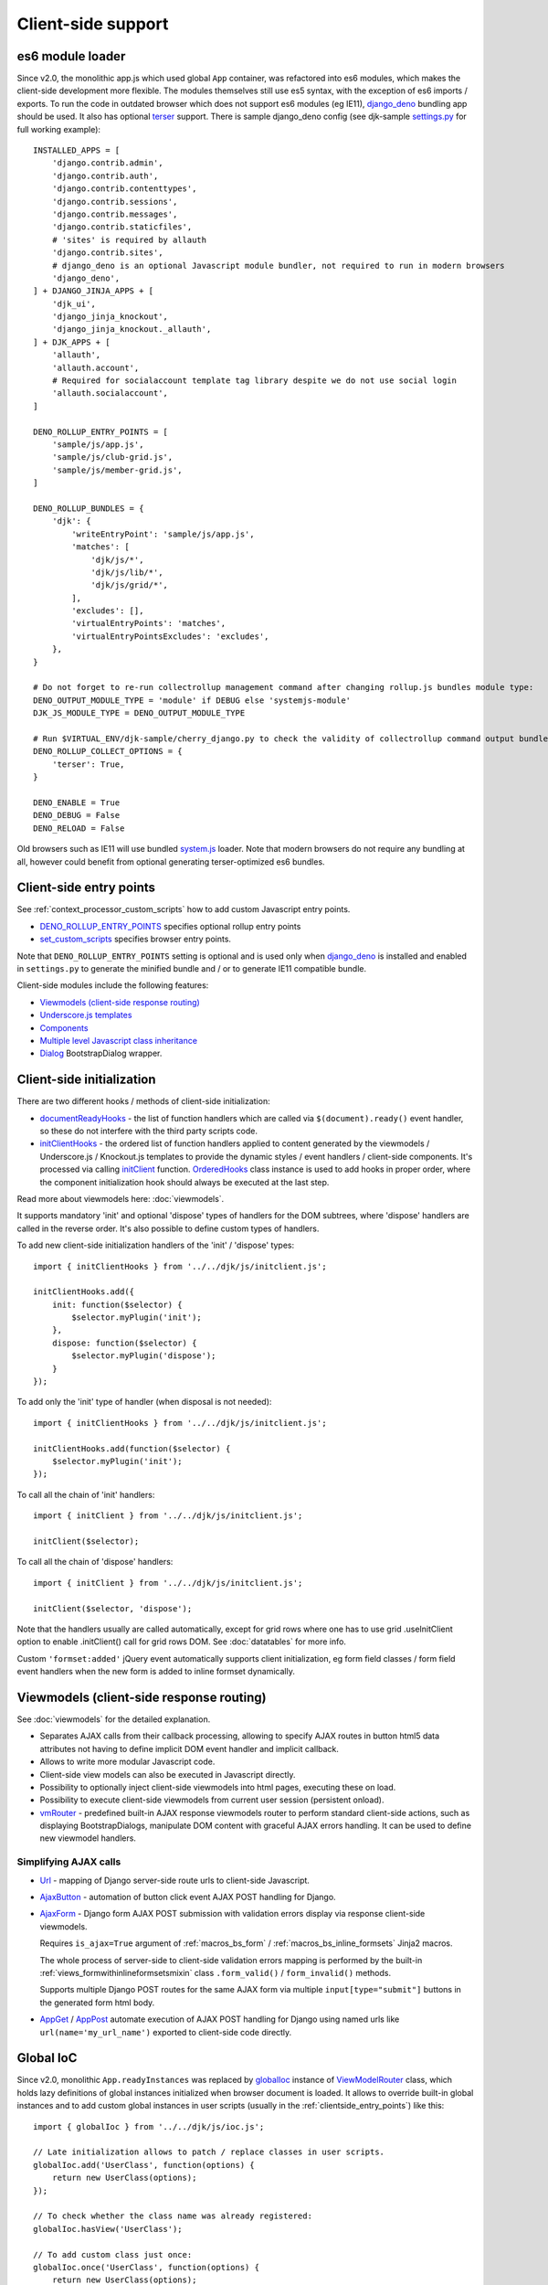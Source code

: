 ===================
Client-side support
===================
.. _AjaxButton: https://github.com/Dmitri-Sintsov/django-jinja-knockout/search?l=JavaScript&q=AjaxButton&type=&utf8=%E2%9C%93
.. _AjaxForm: https://github.com/Dmitri-Sintsov/django-jinja-knockout/search?l=JavaScript&q=AjaxForm&type=&utf8=%E2%9C%93
.. _AppGet: https://github.com/Dmitri-Sintsov/django-jinja-knockout/search?l=JavaScript&q=AppGet&type=&utf8=%E2%9C%93
.. _AppPost: https://github.com/Dmitri-Sintsov/django-jinja-knockout/search?l=JavaScript&q=AppPost&type=&utf8=%E2%9C%93
.. _bindTemplates: https://github.com/Dmitri-Sintsov/django-jinja-knockout/search?l=JavaScript&q=bindTemplates&type=code
.. _cbv_grid_breadcrumbs.htm: https://github.com/Dmitri-Sintsov/django-jinja-knockout/blob/master/django_jinja_knockout/jinja2/cbv_grid_breadcrumbs.htm
.. _compileTemplate: https://github.com/Dmitri-Sintsov/django-jinja-knockout/search?l=JavaScript&q=compileTemplate&type=code
.. _$.component: https://github.com/Dmitri-Sintsov/djk-sample/search?l=JavaScript&q=%24.component&type=code
.. _$.component promise: https://github.com/Dmitri-Sintsov/django-jinja-knockout/search?l=JavaScript&q=instanceof+promise&type=code
.. _componentIoc: https://github.com/Dmitri-Sintsov/django-jinja-knockout/search?l=JavaScript&q=componentIoc&type=&utf8=%E2%9C%93
.. _componentIoc sample: https://github.com/Dmitri-Sintsov/djk-sample/search?l=JavaScript&q=componentIoc&type=code
.. _Components: https://github.com/Dmitri-Sintsov/django-jinja-knockout/search?l=JavaScript&q=Components
.. _ComponentManager: https://github.com/Dmitri-Sintsov/django-jinja-knockout/search?l=JavaScript&q=ComponentManager
.. _documentReadyHooks: https://github.com/Dmitri-Sintsov/django-jinja-knockout/search?l=JavaScript&q=documentreadyhooks
.. _document.js: https://github.com/Dmitri-Sintsov/django-jinja-knockout/blob/master/django_jinja_knockout/static/djk/js/document.js
.. _Tpl.domTemplate: https://github.com/Dmitri-Sintsov/django-jinja-knockout/search?l=JavaScript&q=Tpl.domTemplate&type=code
.. _DENO_ROLLUP_ENTRY_POINTS: https://github.com/Dmitri-Sintsov/djk-sample/search?l=Python&q=DENO_ROLLUP_ENTRY_POINTS
.. _Dialog: https://github.com/Dmitri-Sintsov/django-jinja-knockout/search?l=JavaScript&q=Dialog&utf8=%E2%9C%93
.. _dialogIoc: https://github.com/Dmitri-Sintsov/django-jinja-knockout/search?l=JavaScript&q=dialogIoc&type=&utf8=%E2%9C%93
.. _Elements.builtInProperties: https://github.com/Dmitri-Sintsov/django-jinja-knockout/search?q=Elements.builtInProperties
.. _GridDialog: https://github.com/Dmitri-Sintsov/django-jinja-knockout/search?l=JavaScript&q=GridDialog&utf8=%E2%9C%93
.. _gridActionIoc: https://github.com/Dmitri-Sintsov/django-jinja-knockout/search?l=JavaScript&q=gridActionIoc&type=&utf8=%E2%9C%93
.. _globalIoc: https://github.com/Dmitri-Sintsov/django-jinja-knockout/search?l=JavaScript&q=globalIoc&type=&utf8=%E2%9C%93
.. _initClient: https://github.com/Dmitri-Sintsov/django-jinja-knockout/search?l=JavaScript&q=initClient
.. _initClientHooks: https://github.com/Dmitri-Sintsov/django-jinja-knockout/search?l=JavaScript&q=initClientHooks
.. _Tpl.loadTemplates: https://github.com/Dmitri-Sintsov/django-jinja-knockout/search?l=JavaScript&q=Tpl.loadTemplates&type=code
.. _localize: https://github.com/Dmitri-Sintsov/django-jinja-knockout/search?l=JavaScript&q=localize&type=code
.. _OrderedHooks: https://github.com/Dmitri-Sintsov/django-jinja-knockout/search?l=JavaScript&q=OrderedHooks
.. _Promise: https://developer.mozilla.org/en-US/docs/Web/JavaScript/Reference/Global_Objects/Promise
.. _Subscriber: https://github.com/Dmitri-Sintsov/django-jinja-knockout/search?l=JavaScript&q=Subscriber&type=&utf8=%E2%9C%93
.. _SuperChain: https://github.com/Dmitri-Sintsov/django-jinja-knockout/search?l=JavaScript&q=SuperChain&type=&utf8=%E2%9C%93
.. _Tpl: https://github.com/Dmitri-Sintsov/django-jinja-knockout/search?l=JavaScript&q=Tpl&utf8=%E2%9C%93
.. _Trans: https://github.com/Dmitri-Sintsov/django-jinja-knockout/search?l=JavaScript&q=Trans&type=code
.. _TransformTags: https://github.com/Dmitri-Sintsov/django-jinja-knockout/search?l=JavaScript&q=TransformTags
.. _vmRouter: https://github.com/Dmitri-Sintsov/django-jinja-knockout/search?l=JavaScript&q=vmRouter&type=&utf8=%E2%9C%93
.. _ViewModelRouter: https://github.com/Dmitri-Sintsov/django-jinja-knockout/search?l=JavaScript&q=ViewModelRouter&type=code
.. _Url: https://github.com/Dmitri-Sintsov/django-jinja-knockout/search?l=JavaScript&q=Url&type=&utf8=%E2%9C%93
.. _bs_range_filter.htm: https://github.com/Dmitri-Sintsov/django-jinja-knockout/blob/master/django_jinja_knockout/jinja2/bs_range_filter.htm
.. _data-component-class: https://github.com/Dmitri-Sintsov/djk-sample/search?utf8=%E2%9C%93&q=data-component-class
.. _data-component-selector: https://github.com/Dmitri-Sintsov/djk-sample/search?utf8=%E2%9C%93&q=data-component-selector
.. _Internationalization in JavaScript code: https://docs.djangoproject.com/en/dev/topics/i18n/translation/#internationalization-in-javascript-code
.. _ko_grid(): https://github.com/Dmitri-Sintsov/django-jinja-knockout/blob/master/django_jinja_knockout/jinja2/ko_grid.htm
.. _ko_grid_body(): https://github.com/Dmitri-Sintsov/django-jinja-knockout/blob/master/django_jinja_knockout/jinja2/ko_grid_body.htm
.. _member_grid_tabs.htm: https://github.com/Dmitri-Sintsov/djk-sample/blob/master/club_app/jinja2/member_grid_tabs.htm
.. _sprintf: https://github.com/alexei/sprintf.js
.. _set_custom_scripts: https://github.com/Dmitri-Sintsov/djk-sample/search?l=HTML&q=set_custom_scripts
.. _settings.py: https://github.com/Dmitri-Sintsov/djk-sample/blob/master/djk_sample/settings.py
.. _system.js: https://github.com/systemjs/systemjs
.. _django_deno: https://github.com/Dmitri-Sintsov/django-deno
.. _terser: https://terser.org

.. _clientside_es6_module_loader:

es6 module loader
-----------------

.. highlight:: python

Since v2.0, the monolithic app.js which used global ``App`` container, was refactored into es6 modules, which makes
the client-side development more flexible. The modules themselves still use es5 syntax, with the exception of es6
imports / exports. To run the code in outdated browser which does not support es6 modules (eg IE11), `django_deno`_
bundling app should be used. It also has optional `terser`_ support. There is sample django_deno config (see djk-sample
`settings.py`_ for full working example)::

    INSTALLED_APPS = [
        'django.contrib.admin',
        'django.contrib.auth',
        'django.contrib.contenttypes',
        'django.contrib.sessions',
        'django.contrib.messages',
        'django.contrib.staticfiles',
        # 'sites' is required by allauth
        'django.contrib.sites',
        # django_deno is an optional Javascript module bundler, not required to run in modern browsers
        'django_deno',
    ] + DJANGO_JINJA_APPS + [
        'djk_ui',
        'django_jinja_knockout',
        'django_jinja_knockout._allauth',
    ] + DJK_APPS + [
        'allauth',
        'allauth.account',
        # Required for socialaccount template tag library despite we do not use social login
        'allauth.socialaccount',
    ]

    DENO_ROLLUP_ENTRY_POINTS = [
        'sample/js/app.js',
        'sample/js/club-grid.js',
        'sample/js/member-grid.js',
    ]

    DENO_ROLLUP_BUNDLES = {
        'djk': {
            'writeEntryPoint': 'sample/js/app.js',
            'matches': [
                'djk/js/*',
                'djk/js/lib/*',
                'djk/js/grid/*',
            ],
            'excludes': [],
            'virtualEntryPoints': 'matches',
            'virtualEntryPointsExcludes': 'excludes',
        },
    }

    # Do not forget to re-run collectrollup management command after changing rollup.js bundles module type:
    DENO_OUTPUT_MODULE_TYPE = 'module' if DEBUG else 'systemjs-module'
    DJK_JS_MODULE_TYPE = DENO_OUTPUT_MODULE_TYPE

    # Run $VIRTUAL_ENV/djk-sample/cherry_django.py to check the validity of collectrollup command output bundle.
    DENO_ROLLUP_COLLECT_OPTIONS = {
        'terser': True,
    }

    DENO_ENABLE = True
    DENO_DEBUG = False
    DENO_RELOAD = False

Old browsers such as IE11 will use bundled `system.js`_ loader. Note that modern browsers do not require any bundling
at all, however could benefit from optional generating terser-optimized es6 bundles.

.. _clientside_entry_points:

Client-side entry points
------------------------

See :ref:`context_processor_custom_scripts` how to add custom Javascript entry points.

* `DENO_ROLLUP_ENTRY_POINTS`_ specifies optional rollup entry points
* `set_custom_scripts`_ specifies browser entry points.

Note that ``DENO_ROLLUP_ENTRY_POINTS`` setting is optional and is used only when `django_deno`_ is installed and enabled
in ``settings.py`` to generate the minified bundle and / or to generate IE11 compatible bundle.

Client-side modules include the following features:

* `Viewmodels (client-side response routing)`_
* `Underscore.js templates`_
* `Components`_
* `Multiple level Javascript class inheritance`_
* `Dialog`_ BootstrapDialog wrapper.

Client-side initialization
--------------------------

.. highlight:: javascript

There are two different hooks / methods of client-side initialization:

* `documentReadyHooks`_ - the list of function handlers which are called via ``$(document).ready()`` event handler,
  so these do not interfere with the third party scripts code.
* `initClientHooks`_ - the ordered list of function handlers applied to content generated by the viewmodels /
  Underscore.js / Knockout.js templates to provide the dynamic styles / event handlers / client-side components. It's
  processed via calling `initClient`_ function. `OrderedHooks`_ class instance is used to add hooks in proper
  order, where the component initialization hook should always be executed at the last step.

Read more about viewmodels here: :doc:`viewmodels`.

It supports mandatory 'init' and optional 'dispose' types of handlers for the DOM subtrees, where 'dispose' handlers
are called in the reverse order. It's also possible to define custom types of handlers.

To add new client-side initialization handlers of the 'init' / 'dispose' types::

    import { initClientHooks } from '../../djk/js/initclient.js';

    initClientHooks.add({
        init: function($selector) {
            $selector.myPlugin('init');
        },
        dispose: function($selector) {
            $selector.myPlugin('dispose');
        }
    });

To add only the 'init' type of handler (when disposal is not needed)::

    import { initClientHooks } from '../../djk/js/initclient.js';

    initClientHooks.add(function($selector) {
        $selector.myPlugin('init');
    });

To call all the chain of 'init' handlers::

    import { initClient } from '../../djk/js/initclient.js';

    initClient($selector);

To call all the chain of 'dispose' handlers::

    import { initClient } from '../../djk/js/initclient.js';

    initClient($selector, 'dispose');

Note that the handlers usually are called automatically, except for grid rows where one has to use grid .useInitClient
option to enable .initClient() call for grid rows DOM. See :doc:`datatables` for more info.

Custom ``'formset:added'`` jQuery event automatically supports client initialization, eg form field classes / form field
event handlers when the new form is added to inline formset dynamically.

Viewmodels (client-side response routing)
-----------------------------------------
See :doc:`viewmodels` for the detailed explanation.

* Separates AJAX calls from their callback processing, allowing to specify AJAX routes in button html5 data
  attributes not having to define implicit DOM event handler and implicit callback.
* Allows to write more modular Javascript code.
* Client-side view models can also be executed in Javascript directly.
* Possibility to optionally inject client-side viewmodels into html pages, executing these on load.
* Possibility to execute client-side viewmodels from current user session (persistent onload).
* `vmRouter`_ - predefined built-in AJAX response viewmodels router to perform standard client-side actions, such as
  displaying BootstrapDialogs, manipulate DOM content with graceful AJAX errors handling. It can be used to define new
  viewmodel handlers.

Simplifying AJAX calls
~~~~~~~~~~~~~~~~~~~~~~

* `Url`_ - mapping of Django server-side route urls to client-side Javascript.
* `AjaxButton`_ - automation of button click event AJAX POST handling for Django.
* `AjaxForm`_ - Django form AJAX POST submission with validation errors display via response client-side viewmodels.

  Requires ``is_ajax=True`` argument of :ref:`macros_bs_form` / :ref:`macros_bs_inline_formsets` Jinja2 macros.

  The whole process of server-side to client-side validation errors mapping is performed by the built-in
  :ref:`views_formwithinlineformsetsmixin` class ``.form_valid()`` / ``form_invalid()`` methods.

  Supports multiple Django POST routes for the same AJAX form via multiple ``input[type="submit"]`` buttons in the
  generated form html body.

* `AppGet`_ / `AppPost`_ automate execution of AJAX POST handling for Django using named urls like
  ``url(name='my_url_name')`` exported to client-side code directly.

.. _clientside_global_ioc:

Global IoC
----------
Since v2.0, monolithic ``App.readyInstances`` was replaced by `globalIoc`_ instance of `ViewModelRouter`_ class, which
holds lazy definitions of global instances initialized when browser document is loaded. It allows to override built-in
global instances and to add custom global instances in user scripts (usually in the :ref:`clientside_entry_points`) like
this::

    import { globalIoc } from '../../djk/js/ioc.js';

    // Late initialization allows to patch / replace classes in user scripts.
    globalIoc.add('UserClass', function(options) {
        return new UserClass(options);
    });

    // To check whether the class name was already registered:
    globalIoc.hasView('UserClass');

    // To add custom class just once:
    globalIoc.once('UserClass', function(options) {
        return new UserClass(options);
    });

.. _clientside_component_ioc:

Component IoC
-------------
* Components use the similar `componentIoc`_ instance of `ViewModelRouter`_ class for the client-side Javascript class
  registration. See `componentIoc sample`_ for the complete example. There is also `dialogIoc`_ used by `Dialog`_
  component and `gridActionIoc`_ used by :doc:`datatables`, which allows to optionally override their functionality.

Base example::

    import { componentIoc } from '../../djk/js/ioc.js';

    function UserComponentClass(options) {
        // ... skipped ...
    };

    componentIoc.add('UserComponentClass', function(options) {
        return new UserComponentClass(options);
    });

* See `clientside_components`_, :doc:`views`, :doc:`widgets`, :doc:`viewmodels` for the examples how to specify custom
  component class name at server-side via `data-component-class`_ html5 attribute.

Client-side localization
------------------------

It's possible to format Javascript translated messages with `Trans`_ function::

    import { Trans } from '../../djk/js/translate.js';

    Trans('Yes')
    Trans('No')
    Trans('Close')
    Trans('Delete "%s"', formModelName)
    // named arguments
    Trans(
        'Too big file size=%(size)s, max_size=%(maxsize)s',
        {'size': file.size, 'maxsize': maxSize}
    )
    // with html escape
    Trans('Undefined viewModel.view %s', $.htmlEncode(viewModelStr))

.. highlight:: html

Automatic translation of html text nodes with ``localize-text`` class is performed with `localize`_ by
`Client-side initialization`_ ::

    <div class="localize-text">Hello, world in your language!</div>

* See `Internationalization in JavaScript code`_ how to setup Javascript messages catalog in Django.
* Internally, `sprintf`_ library and `Trans`_ is used to convert messages to local versions.
* See `bs_range_filter.htm`_ source for the complete example.

.. _clientside_underscore_js_templates:

Underscore.js templates
-----------------------
Underscore.js templates can be autoloaded as `Dialog`_ modal body content. Also they are used in conjunction with
Knockout.js templates to generate components, for example AJAX grids (Django datatables).

.. highlight:: javascript

Template processor is implemented as `Tpl`_ class. It's possible to extend or to replace template processor class by
calling `globalIoc`_ factory method::

    import { propGet } from '../../djk/js/prop.js';
    import { inherit } from '../../djk/js/dash.js';
    import { Tpl } from '../../djk/js/tpl.js';
    import { globalIoc } from '../../djk/js/ioc.js';

    globalIoc.removeAll('Tpl').add('Tpl', function(options) {
        var _options = $.extend({}, options);
        if (propGet(_options, 'meta_is_ie')) {
            return new IeTpl(_options);
        } else {
            return new Tpl(_options);
        }
    });

    IeTpl = function(options) {
        inherit(Tpl.prototype, this);
        return this.init(options);
    };

Such custom template processor class could override one of the (sub)templates loading methods such as
``.expandTemplate()`` or ``.compileTemplate()``.

In the underscore.js template execution context, the instance of `Tpl`_ class is available as ``self`` variable. Thus
calling `Tpl`_ class ``.get('varname')`` method is performed as ``self.get('varname')``. See `ko_grid_body()`_
templates for the example of ``self.get`` method usage.

Internally template processor is used for optional client-side overriding of default grid templates, supported via
`Tpl`_ constructor ``options.templates`` argument.

* `compileTemplate`_ provides singleton factory for compiled underscore.js templates from ``<script>`` tag with
  specified DOM id ``tplId``.
* `Tpl.domTemplate`_ converts single template with specified DOM id and template arguments into jQuery DOM subtree.
* `Tpl.loadTemplates`_ recursively loads existing underscore.js templates by their DOM id into DOM nodes with html5
  ``data-template-id`` attributes for specified ``$selector``.
* `bindTemplates`_ - templates class factory used by `initClient`_ auto-initialization of DOM nodes.

The following html5 data attributes are used by `Tpl`_ template processor:

* ``data-template-id`` - destination DOM node which will be replaced by expanded underscore.js template with specified
  template id. Attribute can be applied recursively.
* ``data-template-class`` - optional override of default `Tpl`_ template processor class. Allows to process different
  underscore.js templates with different template processor classes.
* ``data-template-args`` - optional values of current template processor instance ``.extendData()`` method argument.
  This value will be appended to ``.data`` property of template processor instance. The values stored in ``.data``
  property are used to control template execution flow via ``self.get()`` method calls in template source code.
* ``data-template-args-nesting`` - optionally disables appending of ``.data`` property of the parent template processor
  instance to ``.data`` property of current nested child template processor instance.
* ``data-template-options`` - optional value of template processor class constructor ``options`` argument, which
  may have the following keys:

    * ``.data`` - used by `Tpl`_ class ``.get()`` method to control template execution flow.
    * ``.templates`` - key map of template ids to optionally substitute some or all of template names.

.. _clientside_attributes_merging:

Template attributes merging
~~~~~~~~~~~~~~~~~~~~~~~~~~~

The DOM attributes of the template holder tag different from ``data-template-*`` are copied to the root DOM node of the
expanded template. This allows to get the rid of template wrapper when using the templates as the foundation of
components. For example datatables / grid templates do not use separate wrapper tag anymore and thus become simpler.

.. _clientside_custom_tags:

Custom tags
~~~~~~~~~~~
* Since v2.1.0 built-in custom tags are replaced by `Custom elements`_, disabled by default and may be removed in the future.

The built-in template processor supports custom tags via `TransformTags`_ Javascript class ``applyTags()`` method.
By default there are the ``CARD-*`` tags registered, which are transformed to Bootstrap 4 / 5 cards or to Bootstrap 3
panels, depending on the :doc:`djk_ui` version.

Custom tags are also applied via `initClient`_ to the loaded DOM page and to dynamically loaded AJAX DOM fragments.
However because the custom tags are not browser-native, such usage of custom tags is not recommended as extra flicker
may occur. Such flicker never occurs in built-in `Underscore.js templates`_, because the template tags are substituted
before they are attached to the page DOM.

It's possible to add new custom tags via supplying the capitalized ``tagName`` argument and function processing argument
``fn`` to `TransformTags`_ class ``add()`` method.

To enable built-in custom tags, set ``AppConf('compatTransformTags')`` value to ``True`` via custom page context.

See :ref:`installation_djk_page_context_cls` for more detailed explanation how to set custom client conf values.

Custom elements
---------------
Since v2.1.0, built-in Elements class allows to create custom elements in es5 syntax::

    import { elements } from './elements.js';

    elements.newCustomElements(
        {
            ancestor: HTMLDivElement,
            name: 'form-group',
            extendsTagName: 'div',
            classes: ['form-group'],
        },
        {
            ancestor: HTMLLabelElement,
            name: 'form-label',
            extendsTagName: 'label',
            classes: ['control-label'],
        }
    )

See `Elements.builtInProperties`_ list for the description of awailable elements options.

Custom elements also can be used to simplify creation of `Components`_. For example in `document.js`_::

    import { elements } from './elements.js';

    elements.newCustomElements(
        {
            name: 'list-range-filter',
            defaultAttrs: {
                'data-component-class': 'ListRangeFilter',
            }
        },
        {
            name: 'ko-grid',
            defaultAttrs: {
                'data-component-class': 'Grid',
                'data-template-id': 'ko_grid_body',
            }
        },
    );

Note that ``<list-range-filter>`` component does not use the default template, while ``<ko-grid>`` component does use it.

.. _clientside_components:

Components
----------
`Components`_ class allows to automatically instantiate Javascript classes by their `componentIoc`_ string path
specified in element's `data-component-class`_ html5 attribute and bind these to that element. It is used to provide
Knockout.js ``Grid`` component auto-loading / auto-binding, but is not limited to.

.. highlight:: html

Components can be also instantiated via target element event instead of document 'ready' event. To enable that, define
``data-event`` html5 attribute on target element. For example, to bind component classes to button 'click' / 'hover'::

    <button class="component"
        data-event="click"
        data-component-class="GridDialog"
        data-component-options='{"filterOptions": {"pageRoute": "club_member_grid"}}'>
        Click to see project list
    </button>

When target button is clicked, `GridDialog`_ class registered by `componentIoc`_ will be instantiated with
``data-component-options`` value passed as it's constructor argument.

.. highlight:: jinja

JSON string value of ``data-component-options`` attribute can be nested object with many parameter values, so for
convenience it can be generated in Jinja2 macro, such as `ko_grid()`_
See the example of overriding two default templates in `cbv_grid_breadcrumbs.htm`_::

    {{
    ko_grid(
        grid_options={
            'pageRoute': view.request.resolver_match.view_name,
            'pageRouteKwargs': view.kwargs,
        },
        dom_attrs={
            'data-template-options': {
                'templates': {
                    'ko_grid_filter_choices': 'ko_grid_breadcrumb_filter_choices',
                    'ko_grid_filter_popup': 'ko_grid_breadcrumb_filter_popup',
                }
            },
        }
    )
    }}

.. highlight:: javascript

By default, current component instance is re-used when the same event is fired multiple times. To have component
re-instantiated, one should save target element in component instance like this::

    MyComponent.runComponent = function(elem) {
        this.componentElement = elem;
        // Run your initialization code here ...
        this.doStuff();
    };

Then in your component shutdown code call `components`_ instance ``.unbind()`` method, then ``.add()`` method::

    import { components } from '../../djk/components.js';

    MyComponent.onHide = function() {
        // Run your shutdown code ...
        this.doShutdown();
        // Detect component, so it will work without component instantiation too.
        if (this.componentElement !== null) {
            // Unbind component.
            var desc = components.unbind(this.componentElement);
            if (typeof desc.event !== 'undefined') {
                // Re-bind component to the same element with the same event.
                components.add(this.componentElement, desc.event);
            }
        }
    };

There is built-in `$.component`_ plugin, which allows to get the Javascript component instance bound to particular
DOM element. It returns either an component object, `null` when there is no bound component, or an instance of `Promise`_
to resolve the lazy loaded component, see `$.component promise`_.

See `Component IoC`_ how to register custom Javascript component class.

See `GridDialog`_ code for the example of built-in component, which allows to fire AJAX datatables via click events.

Because `GridDialog`_ class constructor may have many options, including dynamically-generated ones, it's preferable to
generate ``data-component-options`` JSON string value in Python / Jinja2 code (see :ref:`tpl_string_formatting`).

Search for `data-component-class`_ in djk-sample code for the examples of both document ready and button click
component binding.

Components use `ComponentManager`_ class which provides the support for nested components and for sparse components.

.. _clientside_nested_components:

Nested components
~~~~~~~~~~~~~~~~~

.. highlight:: html

It's possible to nest component DOM nodes recursively unlimited times::

    <div class="component" data-component-class="Grid">
        <input type="button" value="Grid button" data-bind="click: onClick()">
        <div class="component" data-component-class="MyComponent">
            <input type="button" value="My component button" data-bind="click: onClick()">
        </div>
    </div>

The Knockout.js ``click`` bindings of the ``Grid button`` will be directed to ``Grid`` class instance ``onClick()``
method and from the ``My component button`` to ``MyComponent`` class instance ``onClick()`` method.

Note that to achieve nested binding, DOM subtrees of nested components are detached until the outer components are run.
Thus, in case the outer component is run on some event, for example ``data-event="click"``, nested component nodes will
be hidden until outer component is run via the click event. Thus it's advised to think carefully when using nested
components running on events, while the document ready nested components have no such possible limitation.

The limitation is not so big, however because most of the components have dynamic content populated only when they run.

See the demo project example of nested datatable grid component: `member_grid_tabs.htm`_.

.. _clientside_sparse_components:

Sparse components
~~~~~~~~~~~~~~~~~

.. highlight:: jinja

In some cases the advanced layout of the page requires one component to be bound to the multiple separate DOM subtrees
of the page. In such case sparse components may be used. To specify sparse component, add `data-component-selector`_
HTML attribute to it with the jQuery selector that should select sparse DOM nodes bound to that component.

Let's define the datatable grid::

    {{
        ko_grid(
            grid_options={
                'classPath': 'ClubEditGrid',
                'pageRoute': 'club_edit_grid',
                'pageRouteKwargs': {'club_id': view.kwargs['club_id']},
            },
            dom_attrs={
                'id': 'club_edit_grid',
                'class': 'club-edit-grid',
                'data-component-selector': '.club-edit-grid',
            }
        )
    }}


.. highlight:: html

Let's define separate row list and the action button to add new row for this grid located in arbitrary location of the
page::

    <div class="club-edit-grid">
        <div data-bind="visible:gridRows().length > 0" style="display: none;">
            <h3>Grid rows:</h3>
            <ul class="auto-highlight" data-bind="foreach: {data: $('#club_edit_grid').component().gridRows, as: 'row'}">
                <li>
                    <a data-bind="text: row.displayValues.name, attr: {href: getUrl('member_detail', {member_id: row.values.member_id})}"></a>
                </li>
            </ul>
        </div>
    </div>
    <div>This div is the separate content that is not bound to the component.</div>
    <div class="club-edit-grid">
        <button class="btn-choice btn-info club-edit-grid" data-bind="click: function() { this.performAction('create_inline'); }">
            <span class="iconui iconui-plus"></span> Add row
        </button>
    </div>

When the document DOM will be ready, ``ClubEditGrid`` class will be bound to three DOM subtrees, one is generated via
``ko_grid()`` Jinja2 macro and two located inside separate ``<div class="club-edit-grid">`` wrappers.

Sparse components may also include inner non-sparse (single DOM subtree) nested components. Nesting of sparse components
is unsupported.

Knockout.js subscriber
----------------------

.. highlight:: javascript

Javascript mixin class `Subscriber`_ may be used to control Knockout.js viewmodel methods subscriptions. To add this
mixin, use ``mixProps()`` function, which is similar to ``inherit()``, but is lighter because does not use inheritance
chain::

    import { mixProps } from '../../djk/js/dash.js';
    import { Subscriber } from '../../djk/js/ko.js';

    mixProps(Subscriber.prototype, this);

In case there is observable property::

    this.meta.rowsPerPage = ko.observable();

Which changes should be notified to viewmodel method::

    Grid.on_meta_rowsPerPage = function(newValue) {
        this.actions.perform('list');
    };

Then to subscribe that method to this.meta.rowsPerPage() changes::

    this.subscribeToMethod('meta.rowsPerPage');

An example of temporary unsubscription / subscription to the method, used to alter observable value without the
execution of an observation handler::

    Grid.listCallback = function(data) {
        // ... skipped ...
        // Temporarily disable meta.rowsPerPage() subscription:
        this.disposeMethod('meta.rowsPerPage');

        // Update observable data but .on_meta_rowsPerPage() will not be executed:
        this.meta.prevRowsPerPage = this.meta.rowsPerPage();
        this.meta.rowsPerPage(data.rowsPerPage);

        // Re-enable meta.rowsPerPage() subscription:
        this.subscribeToMethod('meta.rowsPerPage');
        // ... skipped ...
    }

dash.js
-------

This module implements low-level Javascript helpers, such as:

* advanced typechecking ``isMapping()`` / ``isScalar()``
* value conversion ``intVal()`` / ``capitalize()`` / ``camelCaseToDash()``
* ``ODict`` ordered dict element, used by ``NestedList`` / ``GridColumn`` (See :doc:`datatables` for more info.)
* Multiple level Javascript class inheritance

Multiple level Javascript class inheritance
~~~~~~~~~~~~~~~~~~~~~~~~~~~~~~~~~~~~~~~~~~~
* ``inherit()`` - implementation of meta inheritance.
  Copies parent object ``prototype`` methods into ``instance`` of pseudo-child. Supports nested multi-level inheritance
  with chains of ``_super`` calls in Javascript via `SuperChain`_ class.

* Multi-level inheritance should be specified in descendant to ancestor order.

.. highlight:: javascript

For example to inherit from base class ``ClosablePopover``, then from immediate ancestor class ``ButtonPopover``,
use the following Javascript code::

    import { inherit } from '../../djk/js/dash.js';
    import { ButtonPopover, ClosablePopover } from '../../djk/js/popover.js';

    CustomPopover = function(options) {
        // Immediate ancestor.
        inherit(ButtonPopover.prototype, this);
        // Base ancestor.
        inherit(ClosablePopover.prototype, this);
        this.init(options);
    };

    (function(CustomPopover) {

        CustomPopover.init = function(options) {
            // Will call ButtonPopover.init(), with current 'this' context when such method is defined, or
            // will call ClosablePopover.init(), with current 'this' context, otherwise.
            // ButtonPopover.init() also may call it's this._super._call('init', options) via inheritance chain.
            this._super._call('init', options);
        };

    })(CustomPopover.prototype);

An example of multi-level inheritance from the built-in ``grid/dialogs.js``::

    import { Dialog } from '../dialog.js';

    function FilterDialog(options) {

        inherit(Dialog.prototype, this);
        this.create(options);

    } void function(FilterDialog) {

        FilterDialog.create = function(options) {
            // ... skipped ...
        };

        // ... skipped ...

    }(FilterDialog.prototype);

    function GridDialog(options) {

        inherit(FilterDialog.prototype, this);
        inherit(Dialog.prototype, this);
        this.create(options);

    } void function(GridDialog) {

        GridDialog.template = 'ko_grid_body';

        GridDialog.create = function(options) {
            this.componentSelector = null;
            this._super._call('create', options);
        };

        // ... skipped ...

    }(GridDialog.prototype);

See :doc:`datatables` for more info.

popovers.js
-----------

Advanced popovers
~~~~~~~~~~~~~~~~~

``ClosablePopover`` creates the popover with close button. The popover is shown when mouse enters the target area.
It's possible to setup the list of related popovers to auto-close the rest of popovers besides the current one like this::

    import { ClosablePopover } from '../../djk/js/popover.js';

    messagingPopovers = [];

    var messagingPopover = new ClosablePopover({
        target: document.getElementById('notification_popover'),
        message: 'Test',
        relatedPopovers: .messagingPopovers,
    });

``ButtonPopover`` creates closable popover with additional dialog button which allows to perform onclick action via
overridable ``.clickPopoverButton()`` method.

plugins.js
----------

Set of jQuery plugins.

jQuery plugins
~~~~~~~~~~~~~~

* ``$.autogrow`` plugin to automatically expand text lines of textarea elements;
* ``$.linkPreview`` plugin to preview outer links in secured html5 iframes;
* ``$.scroller`` plugin - AJAX driven infinite vertical scroller;
* ``$.replaceWithTag`` plugin to replace HTML tag with another one, used by `initClient`_ and by
  `Underscore.js templates`_ to create custom tags.

.. highlight:: html

ko.js
-----
Some of these jQuery plugins have corresponding Knockout.js bindings in ``ko.js``, simplifying their usage in
client-side scripts:

* ``ko.bindingHandlers.autogrow``::

    <textarea data-bind="autogrow: {rows: 4}"></textarea>

* ``ko.bindingHandlers.linkPreview``::

    <div data-bind="html: text, linkPreview"></div>

* ``ko.bindingHandlers.scroller``::

    <div class="rows" data-bind="scroller: {top: 'loadPreviousRows', bottom: 'loadNextRows'}"></div>

.. highlight:: javascript

To make these bindings available, one has to import and to execute ``useKo`` function::

    import { useKo } from '../../djk/js/ko.js';

    useKo(ko);

which is performed already in `document.js`_.

tooltips.js
-----------
* Implements :doc:`viewmodels` for Bootstrap tooltips and popovers. These viewmodels are used in client-side part of
  AJAX forms validation, but not limited to.
